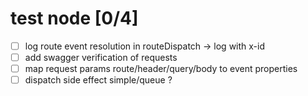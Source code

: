* test node [0/4]

- [ ] log route event resolution in routeDispatch -> log with x-id
- [ ] add swagger verification of requests
- [ ] map request params route/header/query/body to event properties
- [ ] dispatch side effect simple/queue ?
